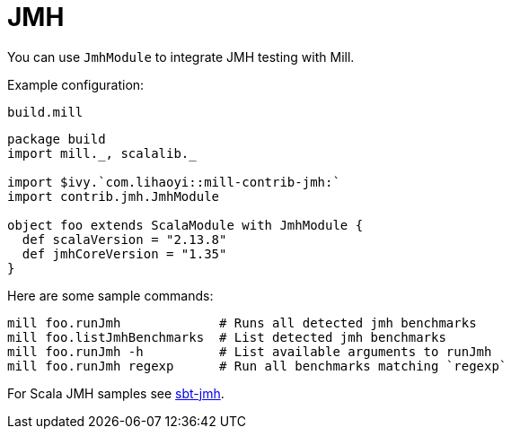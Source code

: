 = JMH
:page-aliases: Plugin_Jmh.adoc

You can use `JmhModule` to integrate JMH testing with Mill.

Example configuration:

.`build.mill`
[source,scala]
----
package build
import mill._, scalalib._

import $ivy.`com.lihaoyi::mill-contrib-jmh:`
import contrib.jmh.JmhModule

object foo extends ScalaModule with JmhModule {
  def scalaVersion = "2.13.8"
  def jmhCoreVersion = "1.35"
}
----

Here are some sample commands:

[source,bash]
----
mill foo.runJmh             # Runs all detected jmh benchmarks
mill foo.listJmhBenchmarks  # List detected jmh benchmarks
mill foo.runJmh -h          # List available arguments to runJmh
mill foo.runJmh regexp      # Run all benchmarks matching `regexp`
----

For Scala JMH samples see https://github.com/sbt/sbt-jmh/tree/main/plugin/src/sbt-test/sbt-jmh/run/src/main/scala/org/openjdk/jmh/samples[sbt-jmh].
